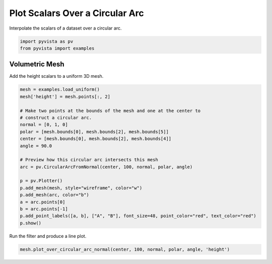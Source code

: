 
.. DO NOT EDIT.
.. THIS FILE WAS AUTOMATICALLY GENERATED BY SPHINX-GALLERY.
.. TO MAKE CHANGES, EDIT THE SOURCE PYTHON FILE:
.. "examples/02-plot/plot-over-circular-arc.py"
.. LINE NUMBERS ARE GIVEN BELOW.

.. only:: html

    .. note::
        :class: sphx-glr-download-link-note

        Click :ref:`here <sphx_glr_download_examples_02-plot_plot-over-circular-arc.py>`
        to download the full example code

.. rst-class:: sphx-glr-example-title

.. _sphx_glr_examples_02-plot_plot-over-circular-arc.py:


Plot Scalars Over a Circular Arc
~~~~~~~~~~~~~~~~~~~~~~~~~~~~~~~~

Interpolate the scalars of a dataset over a circular arc.

.. GENERATED FROM PYTHON SOURCE LINES 8-12

.. code-block:: default


    import pyvista as pv
    from pyvista import examples








.. GENERATED FROM PYTHON SOURCE LINES 14-18

Volumetric Mesh
+++++++++++++++

Add the height scalars to a uniform 3D mesh.

.. GENERATED FROM PYTHON SOURCE LINES 18-39

.. code-block:: default

    mesh = examples.load_uniform()
    mesh['height'] = mesh.points[:, 2]

    # Make two points at the bounds of the mesh and one at the center to
    # construct a circular arc.
    normal = [0, 1, 0]
    polar = [mesh.bounds[0], mesh.bounds[2], mesh.bounds[5]]
    center = [mesh.bounds[0], mesh.bounds[2], mesh.bounds[4]]
    angle = 90.0

    # Preview how this circular arc intersects this mesh
    arc = pv.CircularArcFromNormal(center, 100, normal, polar, angle)

    p = pv.Plotter()
    p.add_mesh(mesh, style="wireframe", color="w")
    p.add_mesh(arc, color="b")
    a = arc.points[0]
    b = arc.points[-1]
    p.add_point_labels([a, b], ["A", "B"], font_size=48, point_color="red", text_color="red")
    p.show()




.. image-sg:: /examples/02-plot/images/sphx_glr_plot-over-circular-arc_001.png
   :alt: plot over circular arc
   :srcset: /examples/02-plot/images/sphx_glr_plot-over-circular-arc_001.png
   :class: sphx-glr-single-img





.. GENERATED FROM PYTHON SOURCE LINES 40-41

Run the filter and produce a line plot.

.. GENERATED FROM PYTHON SOURCE LINES 41-42

.. code-block:: default

    mesh.plot_over_circular_arc_normal(center, 100, normal, polar, angle, 'height')



.. image-sg:: /examples/02-plot/images/sphx_glr_plot-over-circular-arc_002.png
   :alt: height Profile
   :srcset: /examples/02-plot/images/sphx_glr_plot-over-circular-arc_002.png
   :class: sphx-glr-single-img






.. rst-class:: sphx-glr-timing

   **Total running time of the script:** ( 0 minutes  0.484 seconds)


.. _sphx_glr_download_examples_02-plot_plot-over-circular-arc.py:


.. only :: html

 .. container:: sphx-glr-footer
    :class: sphx-glr-footer-example



  .. container:: sphx-glr-download sphx-glr-download-python

     :download:`Download Python source code: plot-over-circular-arc.py <plot-over-circular-arc.py>`



  .. container:: sphx-glr-download sphx-glr-download-jupyter

     :download:`Download Jupyter notebook: plot-over-circular-arc.ipynb <plot-over-circular-arc.ipynb>`


.. only:: html

 .. rst-class:: sphx-glr-signature

    `Gallery generated by Sphinx-Gallery <https://sphinx-gallery.github.io>`_
